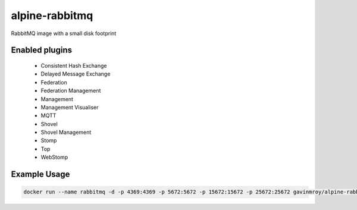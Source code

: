alpine-rabbitmq
===============
RabbitMQ image with a small disk footprint

Enabled plugins
---------------

 - Consistent Hash Exchange
 - Delayed Message Exchange
 - Federation
 - Federation Management
 - Management
 - Management Visualiser
 - MQTT
 - Shovel
 - Shovel Management
 - Stomp
 - Top
 - WebStomp

Example Usage
-------------

.. code-block::

    docker run --name rabbitmq -d -p 4369:4369 -p 5672:5672 -p 15672:15672 -p 25672:25672 gavinmroy/alpine-rabbitmq

.. |Stars| image:: https://img.shields.io/docker/stars/gavinmroy/alpine-rabbitmq.svg?style=flat&1
   :target: https://hub.docker.com/r/gavinmroy/alpine-rabbitmq/

.. |Pulls| image:: https://img.shields.io/docker/pulls/gavinmroy/alpine-rabbitmq.svg?style=flat&1
   :target: https://hub.docker.com/r/gavinmroy/alpine-rabbitmq/

.. |Layers| image:: https://img.shields.io/imagelayers/image-size/gavinmroy/alpine-rabbitmq/latest.svg?style=flat&1
    :target: https://hub.docker.com/r/gavinmroy/alpine-rabbitmq/

